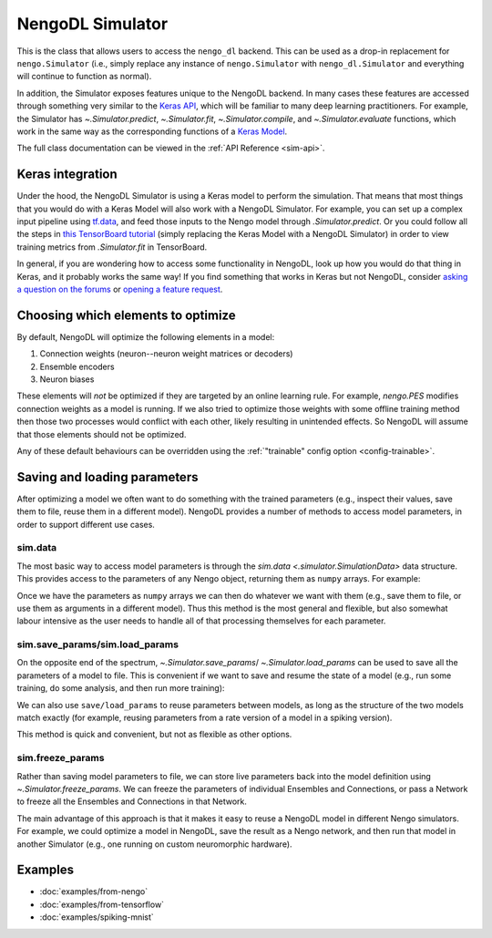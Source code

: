 NengoDL Simulator
=================

This is the class that allows users to access the ``nengo_dl``
backend.  This can be used as a drop-in replacement for ``nengo.Simulator``
(i.e., simply replace any instance of ``nengo.Simulator`` with
``nengo_dl.Simulator`` and everything will continue to function as
normal).

In addition, the Simulator exposes features unique to the
NengoDL backend.  In many cases these features are accessed through something very
similar to the `Keras API <https://www.tensorflow.org/guide/keras/train_and_evaluate>`_,
which will be familiar to many deep learning practitioners.  For example,
the Simulator has `~.Simulator.predict`, `~.Simulator.fit`, `~.Simulator.compile`, and
`~.Simulator.evaluate` functions, which work in the same way as the corresponding
functions of a `Keras Model
<https://www.tensorflow.org/api_docs/python/tf/keras/Model>`_.

The full class documentation can be viewed in the
:ref:`API Reference <sim-api>`.

Keras integration
-----------------

Under the hood, the NengoDL Simulator is using a Keras model to perform the simulation.
That means that most things that you would do with a Keras Model
will also work with a NengoDL Simulator.  For example, you can set up a complex
input pipeline using `tf.data <https://www.tensorflow.org/guide/data>`_, and feed those
inputs to the Nengo model through `.Simulator.predict`. Or you could follow all the
steps in `this TensorBoard tutorial
<https://www.tensorflow.org/tensorboard/get_started>`_
(simply replacing the Keras Model with a NengoDL Simulator) in order to view training
metrics from `.Simulator.fit` in TensorBoard.

In general, if you are wondering how to access some functionality in NengoDL, look up
how you would do that thing in Keras, and it probably works the same way! If you find
something that works in Keras but not NengoDL, consider
`asking a question on the forums <https://forum.nengo.ai/>`_ or
`opening a feature request <https://github.com/nengo/nengo-dl/issues>`_.

Choosing which elements to optimize
-----------------------------------

By default, NengoDL will optimize the following elements in a model:

1. Connection weights (neuron--neuron weight matrices or decoders)
2. Ensemble encoders
3. Neuron biases

These elements will *not* be optimized if they are targeted by an online
learning rule.  For example, `nengo.PES` modifies connection
weights as a model is running.  If we also tried to optimize those weights with
some offline training method then those two processes would conflict
with each other, likely resulting in unintended effects.  So NengoDL will
assume that those elements should not be optimized.

Any of these default behaviours can be overridden using the
:ref:`"trainable" config option <config-trainable>`.

Saving and loading parameters
-----------------------------

After optimizing a model we often want to do something with the trained
parameters (e.g., inspect their values, save them to file, reuse them in a
different model).  NengoDL provides a number of methods to access model
parameters, in order to support different use cases.

sim.data
^^^^^^^^

The most basic way to access model parameters is through the
`sim.data <.simulator.SimulationData>`
data structure.  This provides access to the parameters of any Nengo object,
returning them as ``numpy`` arrays.  For example:

.. testcode::

    with nengo.Network() as net:
        node = nengo.Node([0])
        ens = nengo.Ensemble(10, 1)
        conn = nengo.Connection(node, ens)
        probe = nengo.Probe(ens)

    with nengo_dl.Simulator(net) as sim:
        # < run training >

        print(sim.data[conn].weights)  # connection weights
        print(sim.data[ens].bias)  # bias values
        print(sim.data[ens].encoders)  # encoder values
        print(sim.data[ens])  # to see all the parameters for an object

.. testoutput::
    :hide:

    ...

Once we have the parameters as ``numpy`` arrays we can then do whatever
we want with them (e.g., save them to file, or use them as arguments in a
different model).  Thus this method is the most general and flexible, but also
somewhat labour intensive as the user needs to handle all of that processing
themselves for each parameter.

sim.save_params/sim.load_params
^^^^^^^^^^^^^^^^^^^^^^^^^^^^^^^

On the opposite end of the spectrum, `~.Simulator.save_params`/
`~.Simulator.load_params` can be used to save all the parameters of a
model to file.  This is
convenient if we want to save and resume the state of a model (e.g., run some
training, do some analysis, and then run more training):

.. testcode::

    with nengo_dl.Simulator(net) as sim:
        # < run training >

        sim.save_params("./my_saved_params")

    # < do something else >

    with nengo_dl.Simulator(net) as sim2:
        sim2.load_params("./my_saved_params")
        # sim2 will now match the parameters from sim

We can also use ``save/load_params`` to reuse parameters between models, as
long as the structure of the two models match exactly (for example,
reusing parameters from a rate version of a model in a spiking version).

This method is quick and convenient, but not as flexible as other options.

sim.freeze_params
^^^^^^^^^^^^^^^^^

Rather than saving model parameters to file,
we can store live parameters back into the model definition using
`~.Simulator.freeze_params`.  We can freeze the parameters of individual
Ensembles and Connections, or pass a Network to freeze all the Ensembles and
Connections in that Network.

The main advantage of this approach is
that it makes it easy to reuse a NengoDL model in different Nengo simulators.
For example, we could optimize a model in NengoDL, save the result as a
Nengo network, and then run that model in another Simulator (e.g., one running
on custom neuromorphic hardware).

.. testcode::

    with nengo_dl.Simulator(net) as sim:
        # < run training >

        sim.freeze_params(net)

    # load our optimized network in a different simulator
    with nengo.Simulator(net) as sim2:
        # sim2 will now simulate a model in the default Nengo simulator, but
        # with the same parameters as our optimized Nengo DL model
        sim2.run(1.0)

.. testoutput::
    :hide:

    ...

Examples
--------

* :doc:`examples/from-nengo`
* :doc:`examples/from-tensorflow`
* :doc:`examples/spiking-mnist`
